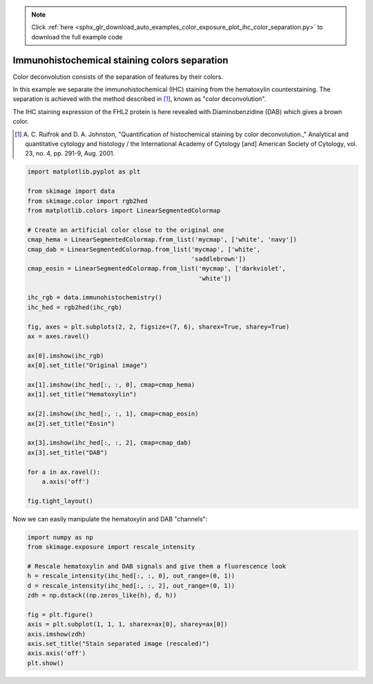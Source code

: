 .. note::
    :class: sphx-glr-download-link-note

    Click :ref:`here <sphx_glr_download_auto_examples_color_exposure_plot_ihc_color_separation.py>` to download the full example code
.. rst-class:: sphx-glr-example-title

.. _sphx_glr_auto_examples_color_exposure_plot_ihc_color_separation.py:


==============================================
Immunohistochemical staining colors separation
==============================================

Color deconvolution consists of the separation of features by their colors.

In this example we separate the immunohistochemical (IHC) staining from the
hematoxylin counterstaining. The separation is achieved with the method
described in [1]_, known as "color deconvolution".

The IHC staining expression of the FHL2 protein is here revealed with
Diaminobenzidine (DAB) which gives a brown color.


.. [1] A. C. Ruifrok and D. A. Johnston, "Quantification of histochemical
       staining by color deconvolution.," Analytical and quantitative
       cytology and histology / the International Academy of Cytology [and]
       American Society of Cytology, vol. 23, no. 4, pp. 291-9, Aug. 2001.

.. code-block:: default

    import matplotlib.pyplot as plt

    from skimage import data
    from skimage.color import rgb2hed
    from matplotlib.colors import LinearSegmentedColormap

    # Create an artificial color close to the original one
    cmap_hema = LinearSegmentedColormap.from_list('mycmap', ['white', 'navy'])
    cmap_dab = LinearSegmentedColormap.from_list('mycmap', ['white',
                                                 'saddlebrown'])
    cmap_eosin = LinearSegmentedColormap.from_list('mycmap', ['darkviolet',
                                                   'white'])

    ihc_rgb = data.immunohistochemistry()
    ihc_hed = rgb2hed(ihc_rgb)

    fig, axes = plt.subplots(2, 2, figsize=(7, 6), sharex=True, sharey=True)
    ax = axes.ravel()

    ax[0].imshow(ihc_rgb)
    ax[0].set_title("Original image")

    ax[1].imshow(ihc_hed[:, :, 0], cmap=cmap_hema)
    ax[1].set_title("Hematoxylin")

    ax[2].imshow(ihc_hed[:, :, 1], cmap=cmap_eosin)
    ax[2].set_title("Eosin")

    ax[3].imshow(ihc_hed[:, :, 2], cmap=cmap_dab)
    ax[3].set_title("DAB")

    for a in ax.ravel():
        a.axis('off')

    fig.tight_layout()





.. image:: /auto_examples/color_exposure/images/sphx_glr_plot_ihc_color_separation_001.png
    :class: sphx-glr-single-img




Now we can easily manipulate the hematoxylin and DAB "channels":


.. code-block:: default


    import numpy as np
    from skimage.exposure import rescale_intensity

    # Rescale hematoxylin and DAB signals and give them a fluorescence look
    h = rescale_intensity(ihc_hed[:, :, 0], out_range=(0, 1))
    d = rescale_intensity(ihc_hed[:, :, 2], out_range=(0, 1))
    zdh = np.dstack((np.zeros_like(h), d, h))

    fig = plt.figure()
    axis = plt.subplot(1, 1, 1, sharex=ax[0], sharey=ax[0])
    axis.imshow(zdh)
    axis.set_title("Stain separated image (rescaled)")
    axis.axis('off')
    plt.show()



.. image:: /auto_examples/color_exposure/images/sphx_glr_plot_ihc_color_separation_002.png
    :class: sphx-glr-single-img





.. rst-class:: sphx-glr-timing

   **Total running time of the script:** ( 0 minutes  0.618 seconds)


.. _sphx_glr_download_auto_examples_color_exposure_plot_ihc_color_separation.py:


.. only :: html

 .. container:: sphx-glr-footer
    :class: sphx-glr-footer-example



  .. container:: sphx-glr-download

     :download:`Download Python source code: plot_ihc_color_separation.py <plot_ihc_color_separation.py>`



  .. container:: sphx-glr-download

     :download:`Download Jupyter notebook: plot_ihc_color_separation.ipynb <plot_ihc_color_separation.ipynb>`


.. only:: html

 .. rst-class:: sphx-glr-signature

    `Gallery generated by Sphinx-Gallery <https://sphinx-gallery.readthedocs.io>`_
